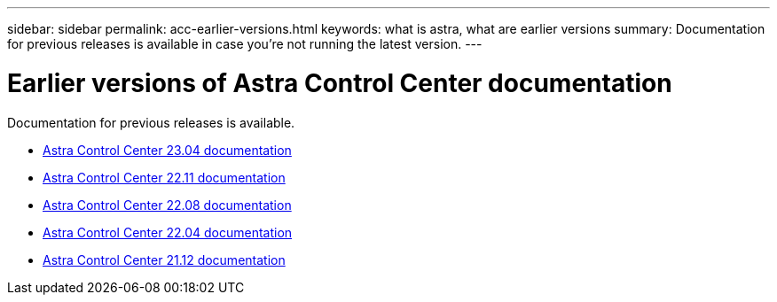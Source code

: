 ---
sidebar: sidebar
permalink: acc-earlier-versions.html
keywords: what is astra, what are earlier versions
summary: Documentation for previous releases is available in case you're not running the latest version.
---


= Earlier versions of Astra Control Center documentation
:hardbreaks:
:icons: font
:imagesdir: ./media/

[.lead]
Documentation for previous releases is available.

* https://docs.netapp.com/us-en/astra-control-center-2304/index.html[Astra Control Center 23.04 documentation^]
* https://docs.netapp.com/us-en/astra-control-center-2211/index.html[Astra Control Center 22.11 documentation^]
* https://docs.netapp.com/us-en/astra-control-center-2208/index.html[Astra Control Center 22.08 documentation^]
* https://docs.netapp.com/us-en/astra-control-center-2204/index.html[Astra Control Center 22.04 documentation^]
* https://docs.netapp.com/us-en/astra-control-center-2112/index.html[Astra Control Center 21.12 documentation^]
// * https://docs.netapp.com/us-en/astra-control-center-2108/index.html[Astra Control Center 21.08 documentation^]
